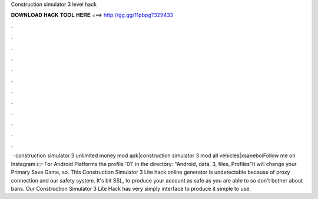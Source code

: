 Construction simulator 3 level hack

𝐃𝐎𝐖𝐍𝐋𝐎𝐀𝐃 𝐇𝐀𝐂𝐊 𝐓𝐎𝐎𝐋 𝐇𝐄𝐑𝐄 ===> http://gg.gg/11pbpg?329433

.

.

.

.

.

.

.

.

.

.

.

.

 · construction simulator 3 unlimited money mod apk|construction simulator 3 mod all vehicles|xsaneboiFollow me on Instagram 👉 For Android Platforms  the profile '01' in the directory: "Android, data, 3, files, Profiles"It will change your Primary Save Game, so. This Construction Simulator 3 Lite hack online generator is undetectable because of proxy connection and our safety system. It's bit SSL, to produce your account as safe as you are able to so don't bother about bans. Our Construction Simulator 3 Lite Hack has very simply interface to produce it simple to use.